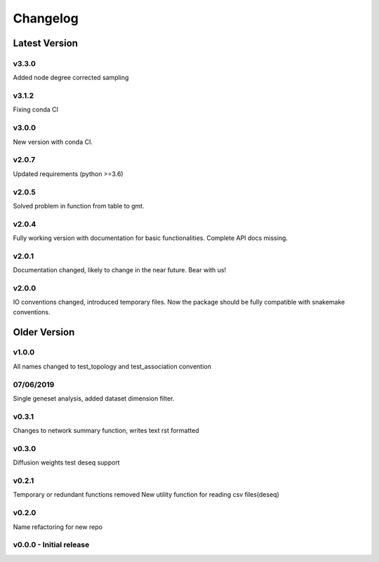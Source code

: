 Changelog
=========

Latest Version
--------------
v3.3.0
+++++++
Added node degree corrected sampling

v3.1.2
+++++++
Fixing conda CI

v3.0.0
+++++++
New version with conda CI.

v2.0.7
+++++++
Updated requirements (python >=3.6)

v2.0.5
+++++++
Solved problem in function from table to gmt.

v2.0.4
+++++++
Fully working version with documentation for basic functionalities.
Complete API docs missing.


v2.0.1
+++++++
Documentation changed, likely to change in the near future.
Bear with us!

v2.0.0
+++++++
IO conventions changed, introduced temporary files.
Now the package should be fully compatible with snakemake
conventions.

Older Version
-------------

v1.0.0
++++++
All names changed to test_topology and test_association convention

07/06/2019
++++++++++
Single geneset analysis, added dataset dimension filter.

v0.3.1
++++++
Changes to network summary function, writes text rst formatted

v0.3.0
++++++
Diffusion weights test
deseq support

v0.2.1
+++++++
Temporary or redundant functions removed
New utility function for reading csv files(deseq)

v0.2.0
++++++
Name refactoring for new repo

v0.0.0 - Initial release
++++++++++++++++++++++++
